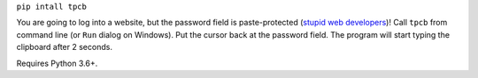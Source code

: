 ``pip intall tpcb``

You are going to log into a website, but the password field is paste-protected (`stupid web developers`_)!
Call ``tpcb`` from command line (or ``Run`` dialog on Windows). Put the cursor back at the password field.
The program will start typing the clipboard after 2 seconds.

Requires Python 3.6+.

.. _stupid web developers: https://security.stackexchange.com/questions/131106/is-there-any-reason-to-disable-paste-password-on-login
